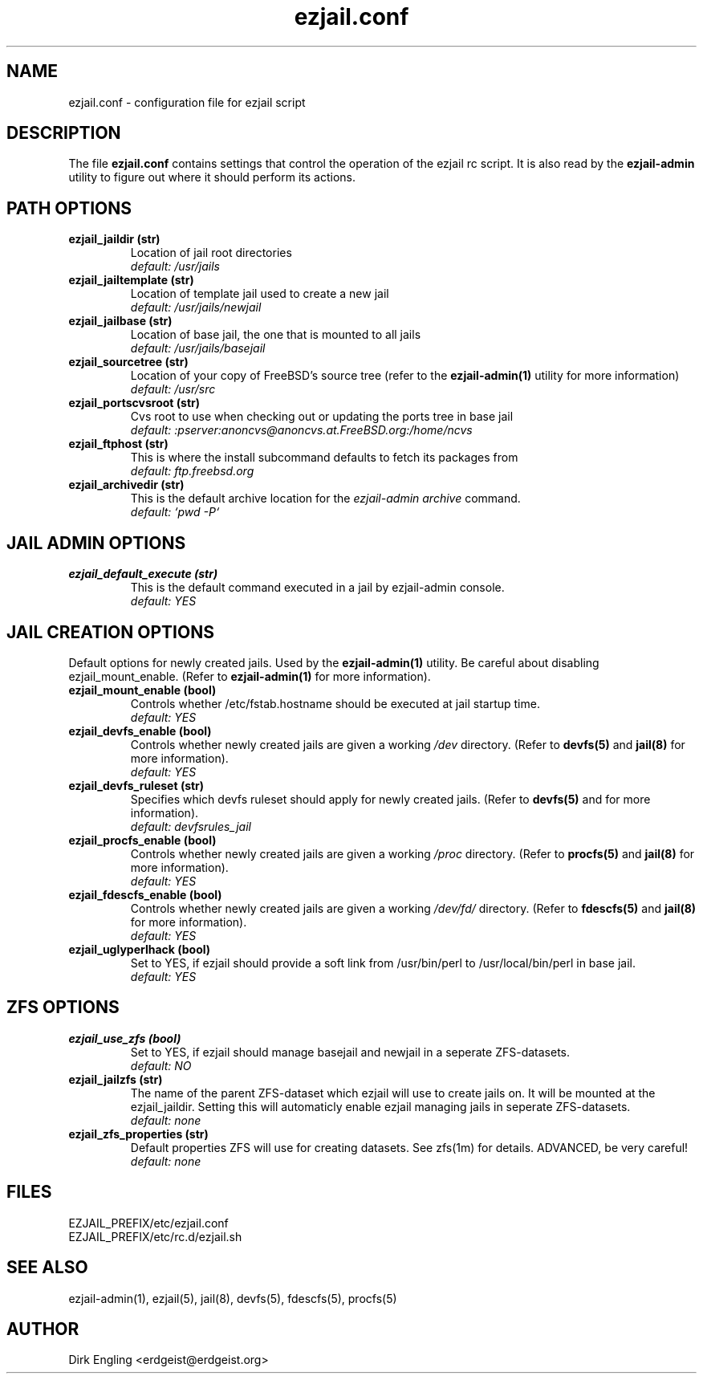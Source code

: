 .TH ezjail.conf 5
.SH NAME
ezjail.conf \- configuration file for ezjail script
.SH DESCRIPTION
The file
.B ezjail.conf
contains settings that control the operation of the ezjail rc script. It is 
also read by the
.B ezjail-admin
utility to figure out where it should perform its actions.
.SH PATH OPTIONS
.TP
.B ezjail_jaildir (str)
Location of jail root directories
.br
.I default: /usr/jails
.TP
.B ezjail_jailtemplate (str)
Location of template jail used to create a new jail
.br
.I default: /usr/jails/newjail
.TP
.B ezjail_jailbase (str)
Location of base jail, the one that is mounted to all jails
.br
.I default: /usr/jails/basejail
.TP
.B ezjail_sourcetree (str)
Location of your copy of FreeBSD's source tree (refer to the
.B ezjail-admin(1)
utility for more information)
.br
.I default: /usr/src
.TP
.B ezjail_portscvsroot (str)
Cvs root to use when checking out or updating the ports tree in base jail
.br
.I default: :pserver:anoncvs@anoncvs.at.FreeBSD.org:/home/ncvs
.TP
.B ezjail_ftphost (str)
This is where the install subcommand defaults to fetch its packages from
.br
.I default: ftp.freebsd.org
.TP
.B ezjail_archivedir (str)
This is the default archive location for the \fIezjail-admin archive\fR command.
.br
.I default: `pwd -P`
.SH JAIL ADMIN OPTIONS
.TP
.B ezjail_default_execute (str)
This is the default command executed in a jail by ezjail-admin console.
.br
.I default: YES
.SH JAIL CREATION OPTIONS
Default options for newly created jails. Used by the
.B ezjail-admin(1)
utility. Be careful about disabling ezjail_mount_enable. (Refer to
.B ezjail-admin(1)
for more information).
.TP
.B ezjail_mount_enable (bool)
Controls whether /etc/fstab.hostname should be executed at jail startup 
time.
.br
.I default: "YES"
.TP
.B ezjail_devfs_enable (bool)
Controls whether newly created jails are given a working
.I /dev
directory. (Refer to
.B devfs(5)
and
.B jail(8)
for more information).
.br
.I default: "YES"
.TP
.B ezjail_devfs_ruleset (str)
Specifies which devfs ruleset should apply for newly created jails. 
(Refer to
.B devfs(5)
and
.N jail(8)
for more information).
.br
.I default: "devfsrules_jail"
.TP
.B ezjail_procfs_enable (bool)
Controls whether newly created jails are given a working
.I /proc
directory. (Refer to
.B procfs(5)
and
.B jail(8)
for more information).
.br
.I default: "YES"
.TP
.B ezjail_fdescfs_enable (bool)
Controls whether newly created jails are given a working
.I /dev/fd/
directory. (Refer to
.B fdescfs(5)
and
.B jail(8)
for more information).
.br
.I default: "YES"
.TP
.B ezjail_uglyperlhack (bool)
Set to YES, if ezjail should provide a soft link from /usr/bin/perl to /usr/local/bin/perl in base jail.
.br
.I default: YES
.SH ZFS OPTIONS
.TP
.B ezjail_use_zfs (bool)
Set to YES, if ezjail should manage basejail and newjail in a seperate ZFS-datasets.
.br
.I default: NO
.TP
.B ezjail_jailzfs (str)
The name of the parent ZFS-dataset which ezjail will use to create jails on. It will be mounted at the ezjail_jaildir. Setting this will automaticly enable ezjail managing jails in seperate ZFS-datasets.
.br
.I default: none
.TP
.B ezjail_zfs_properties (str)
Default properties ZFS will use for creating datasets. See zfs(1m) for details. ADVANCED, be very careful!
.br
.I default: none
.SH FILES
EZJAIL_PREFIX/etc/ezjail.conf
.br
EZJAIL_PREFIX/etc/rc.d/ezjail.sh
.SH "SEE ALSO"
ezjail-admin(1), ezjail(5), jail(8), devfs(5), fdescfs(5), procfs(5)
.SH AUTHOR
Dirk Engling <erdgeist@erdgeist.org>
